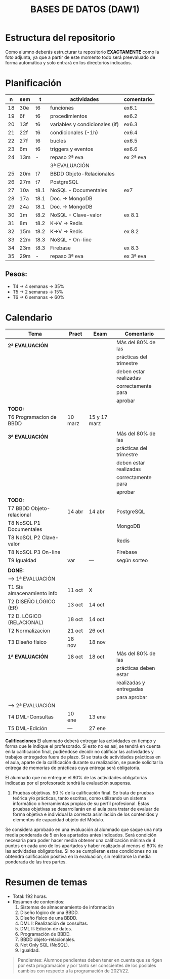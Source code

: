 #+title: BASES DE DATOS (DAW1)
* Estructura del repositorio
	Como alumno deberás estructurar tu repositorio *EXACTAMENTE* como la foto adjunta, ya que a partir de este momento todo será preevaluado de forma automática y solo entrará en los directorios indicados.

[[./img/estructura.png]]

* Planificación
|  n | sem | t    | actividades                    | comentario |
|----+-----+------+--------------------------------+------------|
| 18 | 30e | t6   | funciones                      | ex6.1      |
| 19 | 6f  | t6   | procedimientos                 | ex6.2      |
| 20 | 13f | t6   | variables y condicionales (if) | ex6.3      |
| 21 | 22f | t6   | condicionales  (-1h)           | ex6.4      |
| 22 | 27f | t6   | bucles                         | ex6.5      |
| 23 | 6m  | t6   | triggers y eventos             | ex6.6      |
| 24 | 13m | -    | repaso 2ª eva                  | ex 2ª eva  |
|----+-----+------+--------------------------------+------------|
|    |     |      | 3ª EVALUACIÓN                  |            |
|----+-----+------+--------------------------------+------------|
| 25 | 20m | t7   | BBDD Objeto-Relacionales       |            |
| 26 | 27m | t7   | PostgreSQL                     |            |
| 27 | 10a | t8.1 | NoSQL - Documentales           | ex7        |
|----+-----+------+--------------------------------+------------|
| 28 | 17a | t8.1 | Doc. -> MongoDB                |            |
| 29 | 24a | t8.1 | Doc. -> MongoDB                |            |
| 30 | 1m  | t8.2 | NoSQL - Clave-valor            | ex 8.1     |
| 31 | 8m  | t8.2 | K->V -> Redis                  |            |
| 32 | 15m | t8.2 | K->V -> Redis                  | ex 8.2     |
| 33 | 22m | t8.3 | NoSQL - On-line                |            |
| 34 | 23m | t8.3 | Firebase                       | ex 8.3     |
| 35 | 29m | -    | repaso 3ª eva                  | ex 3ª eva  |
|----+-----+------+--------------------------------+------------|

** COMMENT Ejecución
|  n | sem | t    | actividades             | com/even |
|----+-----+------+-------------------------+----------|
|    |     |      | 1ª EVALUACIÓN           |          |
|----+-----+------+-------------------------+----------|
|  1 | 19s | t1   | teoria                  |          |
|  2 | 26s | t1   | t1 + modelo E-R         | P1       |
|  3 | 3o  | t2.1 | modelo E-R y relacional |          |
|  4 | 10o | t2   | m. relacional  (-2h)    | Ex2.1    |
|  5 | 17o | t2.2 | normalización           |          |
|  6 | 24o | t2.3 | normalización           | Ex2.3    |
|  7 | 31o | t3   | Diseño físico (-1h)     |          |
|  8 | 7n  | t3   | D. físico               |          |
|  9 | 14n | t3   | Ex T3                   | Ex 1ªEva |
|----+-----+------+-------------------------+----------|
|    |     |      | 2ª EVALUACIÓN           |          |
|----+-----+------+-------------------------+----------|
| 10 | 21n | t4   | DML - Consultas         | -2h      |
| 11 | 28n | t4   | JOINs                   |          |
| 12 | 5d  | t4   | puente                  | -4h      |
| 13 | 12d | t4   | DT y CTE                |          |
| 14 | 19d | t4   | practicas               | -2h vac  |
|----+-----+------+-------------------------+----------|
| 15 | 9e  | t4   | practicas               | Ex4      |
| 16 | 16e | t5   | edición y vistas        |          |
| 17 | 23e | t5   | permisos, roles         | Ex5      |
|----+-----+------+-------------------------+----------|

** Pesos:
+ T4 -> 4 semanas -> 35%
+ T5 -> 2 semanas -> 15%
+ T6 -> 6 semanas -> 60%

* Calendario
| *Tema*                     | *Pract* | *Exam*       | *Comentario*            |
|----------------------------+---------+--------------+-------------------------|
| *2ª EVALUACIÓN*            |         |              | Más del 80% de las      |
|                            |         |              | prácticas del trimestre |
|                            |         |              | deben estar realizadas  |
|                            |         |              | correctamente para      |
|                            |         |              | aprobar                 |
|----------------------------+---------+--------------+-------------------------|
| *TODO:*                    |         |              |                         |
|----------------------------+---------+--------------+-------------------------|
| T6 Programacion de BBDD    | 10 marz | 15 y 17 marz |                         |
|----------------------------+---------+--------------+-------------------------|
|                            |         |              |                         |
|----------------------------+---------+--------------+-------------------------|
| *3ª EVALUACIÓN*            |         |              | Más del 80% de las      |
|                            |         |              | prácticas del trimestre |
|                            |         |              | deben estar realizadas  |
|                            |         |              | correctamente para      |
|                            |         |              | aprobar                 |
|----------------------------+---------+--------------+-------------------------|
| *TODO:*                    |         |              |                         |
|----------------------------+---------+--------------+-------------------------|
| T7 BBDD Objeto-relacional  | 14 abr  | 14 abr       | PostgreSQL              |
| T8 NoSQL P1 Documentales   |         |              | MongoDB                 |
| T8 NoSQL P2 Clave-valor    |         |              | Redis                   |
| T8 NoSQL P3 On-line        |         |              | Firebase                |
| T9 Igualdad                | var     | ---          | según sorteo            |
|----------------------------+---------+--------------+-------------------------|
|                            |         |              |                         |
|----------------------------+---------+--------------+-------------------------|
| *DONE:*                    |         |              |                         |
|----------------------------+---------+--------------+-------------------------|
| ---> 1ª EVALUACIÓN         |         |              |                         |
| T1 Sis almacenamiento info | 11 oct  | X            |                         |
| T2 DISEÑO LÓGICO (ER)      | 13 oct  | 14 oct       |                         |
| T2 D. LÓGICO (RELACIONAL)  | 18 oct  | 14 oct       |                         |
| T2 Normalizacion           | 21 oct  | 26 oct       |                         |
| T3 Diseño físico           | 18 nov  | 18 nov       |                         |
| *1ª EVALUACIÓN*            | 18 oct  | 18 oct       | Más del 80% de las      |
|                            |         |              | prácticas deben estar   |
|                            |         |              | realizadas y entregadas |
|                            |         |              | para aprobar            |
|----------------------------+---------+--------------+-------------------------|
| ---> 2ª EVALUACIÓN         |         |              |                         |
| T4 DML-Consultas           | 10 ene  | 13 ene       |                         |
| T5 DML-Edición             | ---     | 27 ene       |                         |
|----------------------------+---------+--------------+-------------------------|


*Calificaciones*
El alumnado deberá entregar las actividades en tiempo y forma que le indique el profesorado. Si esto no es así, se tendrá en cuenta en la calificación final, pudiéndose decidir no calificar las actividades y trabajos entregados fuera de plazo. Si se trata de actividades prácticas en el aula, aparte de la calificación durante su realización, se puede solicitar la entrega de memorias de prácticas cuya entrega será obligatoria.

El alumnado que no entregue el 80% de las actividades obligatorias indicadas por el profesorado tendrá la evaluación suspensa.

3. Pruebas objetivas. 50 % de la calificación final. Se trata de pruebas teórica y/o prácticas, tanto escritas, como utilizando un sistema informático o herramientas propias de su perfil profesional. Estas pruebas objetivas se desarrollarán en el aula para tratar de evaluar de forma objetiva e individual la correcta asimilación de los contenidos y elementos de capacidad objeto del Módulo.

Se considera aprobado en una evaluación al alumnado que saque una nota media ponderada de 5 en los apartados antes indicados. Será condición necesaria para poder hacer media obtener una calificación mínima de 4 puntos en cada uno de los apartados y haber realizado al menos el 80% de las actividades obligatorias. Si no se cumplieran estas condiciones no se obtendrá calificación positiva en la evaluación, sin realizarse la media ponderada de las tres partes.


* Resumen de temas
  + Total: 192 horas.
  + Resúmen de contenidos:
	1. Sistemas de almacenamiento de información
	2. Diseño lógico de una BBDD.
	3. Diseño físico de una BBDD.
	4. DML I: Realización de consultas.
	5. DML II: Edición de datos.
	6. Programación de BBDD.
	7. BBDD objeto-relacionales.
	8. Not Only SQL (NoSQL).
	9. Igualdad.

#+BEGIN_QUOTE
Pendientes: Alumnos pendientes deben tener en cuenta que se rigen por esta programación y por tanto ser conscientes de los posibles cambios con respecto a la programación de 2021/22.
#+END_QUOTE
